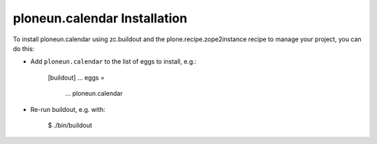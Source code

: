 ploneun.calendar Installation
-----------------------------

To install ploneun.calendar using zc.buildout and the plone.recipe.zope2instance
recipe to manage your project, you can do this:

* Add ``ploneun.calendar`` to the list of eggs to install, e.g.:

    [buildout]
    ...
    eggs =
        ...
        ploneun.calendar

* Re-run buildout, e.g. with:

    $ ./bin/buildout

